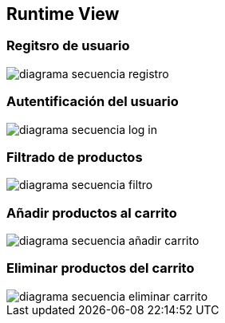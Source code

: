 [[section-runtime-view]]
== Runtime View

:imagesdir: images/

=== Regitsro de usuario
image::diagrama-secuencia-registro.png[]

=== Autentificación del usuario
image::diagrama-secuencia-log-in.png[]

=== Filtrado de productos
image::diagrama-secuencia-filtro.png[]

=== Añadir productos al carrito
image::diagrama-secuencia-añadir-carrito.png[]

=== Eliminar productos del carrito
image::diagrama-secuencia-eliminar-carrito.png[]

